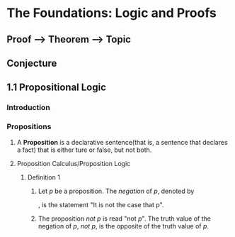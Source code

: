 * The Foundations: Logic and Proofs
** Proof --> Theorem --> Topic
** Conjecture
** 1.1 Propositional Logic
*** Introduction
*** Propositions
**** A *Proposition* is a declarative sentence(that is, a sentence that declares a fact) that is either ture or false, but not both.
**** Proposition Calculus/Proposition Logic
***** Definition 1
****** Let /p/ be a proposition. The /negation/ of /p/, denoted by
\begin{equation}
/\neg p/
\end{equation}
, is the statement
       "It is not the case that p".
****** The proposition /not p/ is read "not /p/". The truth value of the negation of /p/, /not p/, is the opposite of the truth value of /p/.

